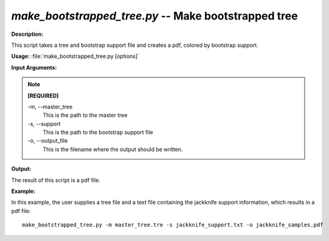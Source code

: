 .. _make_bootstrapped_tree:

.. index:: make_bootstrapped_tree.py

*make_bootstrapped_tree.py* -- Make bootstrapped tree
^^^^^^^^^^^^^^^^^^^^^^^^^^^^^^^^^^^^^^^^^^^^^^^^^^^^^^^^^^^^^^^^^^^^^^^^^^^^^^^^^^^^^^^^^^^^^^^^^^^^^^^^^^^^^^^^^^^^^^^^^^^^^^^^^^^^^^^^^^^^^^^^^^^^^^^^^^^^^^^^^^^^^^^^^^^^^^^^^^^^^^^^^^^^^^^^^^^^^^^^^^^^^^^^^^^^^^^^^^^^^^^^^^^^^^^^^^^^^^^^^^^^^^^^^^^^^^^^^^^^^^^^^^^^^^^^^^^^^^^^^^^^^

**Description:**

This script takes a tree and bootstrap support file and creates a pdf, colored by bootstrap support.


**Usage:** :file:`make_bootstrapped_tree.py [options]`

**Input Arguments:**

.. note::

	
	**[REQUIRED]**
		
	-m, `-`-master_tree
		This is the path to the master tree
	-s, `-`-support
		This is the path to the bootstrap support file
	-o, `-`-output_file
		This is the filename where the output should be written.


**Output:**

The result of this script is a pdf file.


**Example:**

In this example, the user supplies a tree file and a text file containing the jackknife support information, which results in a pdf file:

::

	make_bootstrapped_tree.py -m master_tree.tre -s jackknife_support.txt -o jackknife_samples.pdf



